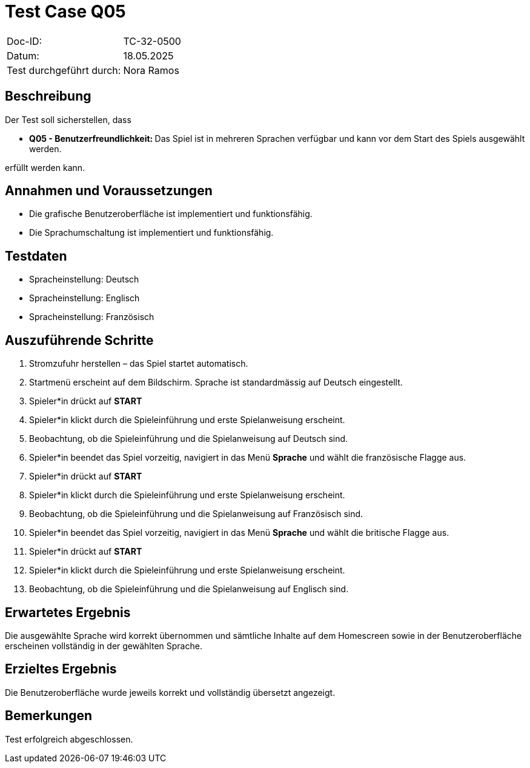 = Test Case Q05

|===
|Doc-ID: |TC-32-0500
|Datum: | 18.05.2025
|Test durchgeführt durch: | Nora Ramos
|===

== Beschreibung

Der Test soll sicherstellen, dass

- **Q05 - Benutzerfreundlichkeit: **Das Spiel ist in mehreren Sprachen verfügbar und kann vor dem Start des Spiels ausgewählt werden.

erfüllt werden kann.

== Annahmen und Voraussetzungen

- Die grafische Benutzeroberfläche ist implementiert und funktionsfähig.
- Die Sprachumschaltung ist implementiert und funktionsfähig.

== Testdaten

- Spracheinstellung: Deutsch
- Spracheinstellung: Englisch
- Spracheinstellung: Französisch

== Auszuführende Schritte

. Stromzufuhr herstellen – das Spiel startet automatisch.
. Startmenü erscheint auf dem Bildschirm. Sprache ist standardmässig auf Deutsch eingestellt.
. Spieler*in drückt auf *START*
. Spieler*in klickt durch die Spieleinführung und erste Spielanweisung erscheint.
. Beobachtung, ob die Spieleinführung und die Spielanweisung auf Deutsch sind.
. Spieler*in beendet das Spiel vorzeitig, navigiert in das Menü *Sprache* und wählt die französische Flagge aus.
. Spieler*in drückt auf *START*
. Spieler*in klickt durch die Spieleinführung und erste Spielanweisung erscheint.
. Beobachtung, ob die Spieleinführung und die Spielanweisung auf Französisch sind.
. Spieler*in beendet das Spiel vorzeitig, navigiert in das Menü *Sprache* und wählt die britische Flagge aus.
. Spieler*in drückt auf *START*
. Spieler*in klickt durch die Spieleinführung und erste Spielanweisung erscheint.
. Beobachtung, ob die Spieleinführung und die Spielanweisung auf Englisch sind.

== Erwartetes Ergebnis

Die ausgewählte Sprache wird korrekt übernommen und sämtliche Inhalte auf dem Homescreen sowie in der Benutzeroberfläche erscheinen vollständig in der gewählten Sprache.

== Erzieltes Ergebnis

Die Benutzeroberfläche wurde jeweils korrekt und vollständig übersetzt angezeigt.

== Bemerkungen

Test erfolgreich abgeschlossen.

